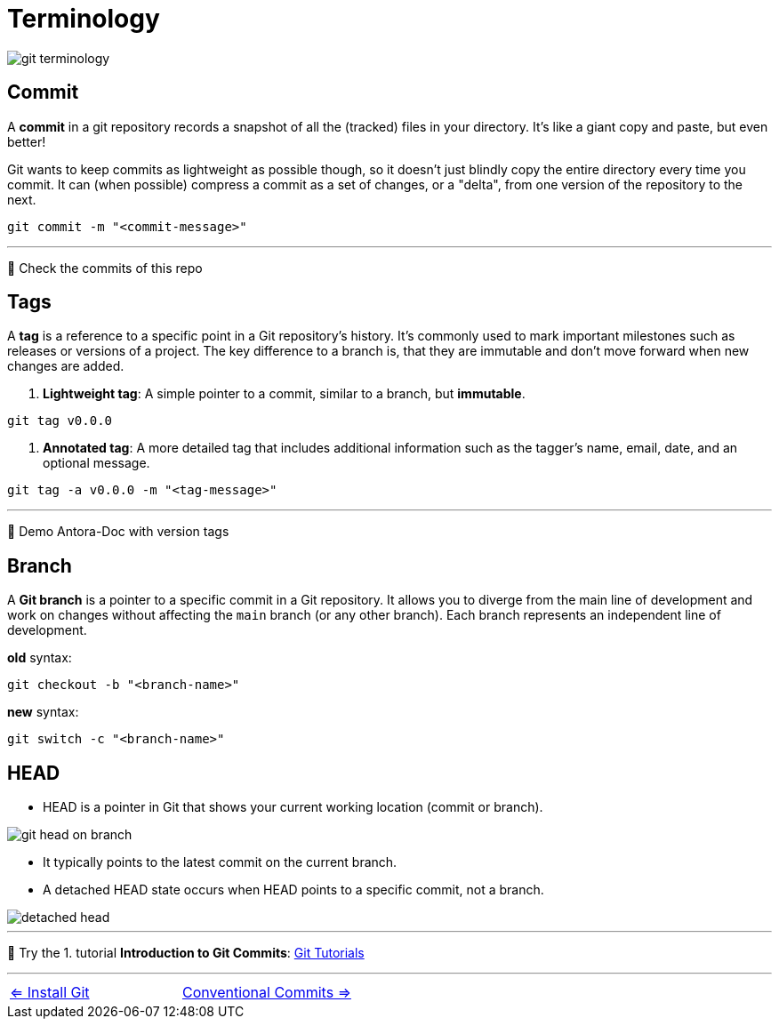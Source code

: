 = Terminology

image::resources/git-terminology.png[]


== Commit
A *commit* in a git repository records a snapshot of all the (tracked) files in your directory. It's like a giant copy and paste, but even better!

Git wants to keep commits as lightweight as possible though, so it doesn't just blindly copy the entire directory every time you commit. It can (when possible) compress a commit as a set of changes, or a "delta", from one version of the repository to the next.

----
git commit -m "<commit-message>"
----
___
📌 Check the commits of this repo

== Tags

A **tag** is a reference to a specific point in a Git repository's history. It's commonly used to mark important milestones such as releases or versions of a project. The key difference to a branch is, that they are immutable and don't move forward when new changes are added.

1. **Lightweight tag**:
A simple pointer to a commit, similar to a branch, but **immutable**.
----
git tag v0.0.0
----

2. **Annotated tag**:
A more detailed tag that includes additional information such as the tagger's name, email, date, and an optional message.
----
git tag -a v0.0.0 -m "<tag-message>"
----
___
📌 Demo Antora-Doc with version tags


== Branch

A **Git branch** is a pointer to a specific commit in a Git repository. It allows you to diverge from the main line of development and work on changes without affecting the `main` branch (or any other branch). Each branch represents an independent line of development.

.*old* syntax:
----
git checkout -b "<branch-name>"
----

.*new* syntax:
----
git switch -c "<branch-name>"
----

== HEAD

* HEAD is a pointer in Git that shows your current working location (commit or branch).

image::resources/git-head-on-branch.png[]
* It typically points to the latest commit on the current branch.

* A detached HEAD state occurs when HEAD points to a specific commit, not a branch.

image::resources/detached-head.png[]


___
📌 Try the 1. tutorial *Introduction to Git Commits*: https://learngitbranching.js.org[Git Tutorials]

___

[cols="a,a",frame=none,grid=none]
|===
|xref:04_Install_git.adoc[<= Install Git]
|xref:06_Conventional_Commits.adoc[Conventional Commits =>]
|===
